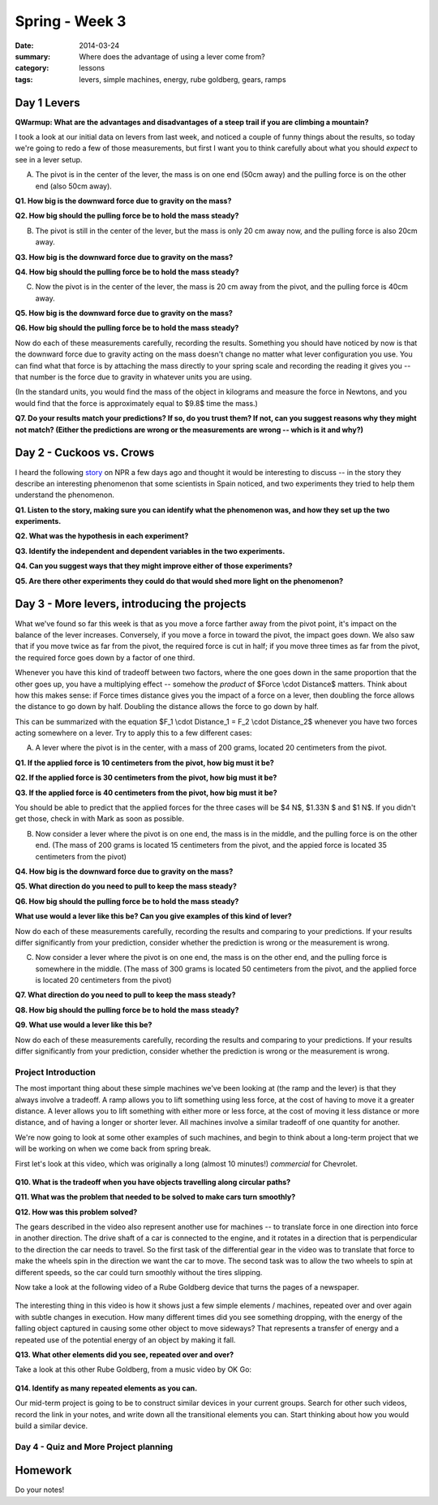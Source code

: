 Spring - Week 3
###############

:date: 2014-03-24
:summary: Where does the advantage of using a lever come from?
:category: lessons
:tags: levers, simple machines, energy, rube goldberg, gears, ramps


============
Day 1 Levers
============

**QWarmup:  What are the advantages and disadvantages of a steep trail if you are climbing a mountain?**

I took a look at our initial data on levers from last week, and noticed a couple of funny things about the results, so today we're going to redo a few of those measurements, but first I want you to think carefully about what you should *expect* to see in a lever setup.

(A) The pivot is in the center of the lever, the mass is on one end (50cm away) and the pulling force is on the other end (also 50cm away).  


**Q1. How big is the downward force due to gravity on the mass?**

**Q2. How big should the pulling force be to hold the mass steady?**

(B) The pivot is still in the center of the lever, but the mass is only 20 cm away now, and the pulling force is also 20cm away.
 

**Q3. How big is the downward force due to gravity on the mass?**

**Q4. How big should the pulling force be to hold the mass steady?**


(C) Now the pivot is in the center of the lever, the mass is 20 cm away from the pivot, and the pulling force is 40cm away.

**Q5. How big is the downward force due to gravity on the mass?**

**Q6. How big should the pulling force be to hold the mass steady?**

Now do each of these measurements carefully, recording the results.  Something you should have noticed by now is that the downward force due to gravity acting on the mass doesn't change no matter what lever configuration you use.  You can find what that force is by attaching the mass directly to your spring scale and recording the reading it gives you -- that number is the force due to gravity in whatever units you are using.

(In the standard units, you would find the mass of the object in kilograms and measure the force in Newtons, and you would find that the force is approximately equal to $9.8$ time the mass.)

**Q7. Do your results match your predictions?  If so, do you trust them?  If not, can you suggest reasons why they might not match?  (Either the predictions are wrong or the measurements are wrong -- which is it and why?)**

=========================
Day 2 - Cuckoos vs. Crows
=========================

I heard the following story_ on NPR a few days ago and thought it would be interesting to discuss -- in the story they describe an interesting phenomenon that some scientists in Spain noticed, and two experiments they tried to help them understand the phenomenon. 


**Q1. Listen to the story, making sure you can identify what the phenomenon was, and how they set up the two experiments.**

**Q2. What was the hypothesis in each experiment?**

**Q3. Identify the independent and dependent variables in the two experiments.**

**Q4. Can you suggest ways that they might improve either of those experiments?**

**Q5. Are there other experiments they could do that would shed more light on the phenomenon?**


=============================================
Day 3 - More levers, introducing the projects
=============================================

What we've found so far this week is that as you move a force farther away from the pivot point, it's impact on the balance of the lever increases.  Conversely, if you move a force in toward the pivot, the impact goes down.  We also saw that if you move twice as far from the pivot, the required force is cut in half; if you move three times as far from the pivot, the required force goes down by a factor of one third.

Whenever you have this kind of tradeoff between two factors, where the one goes down in the same proportion that the other goes up, you have a multiplying effect -- somehow the *product* of $Force \\cdot Distance$ matters.  Think about how this makes sense: if Force times distance gives you the impact of a force on a lever, then doubling the force allows the distance to go down by half.  Doubling the distance allows the force to go down by half.

This can be summarized with the equation $F_1 \\cdot Distance_1 = F_2 \\cdot Distance_2$ whenever you have two forces acting somewhere on a lever.  Try to apply this to a few different cases:

(A) A lever where the pivot is in the center, with a mass of 200 grams, located 20 centimeters from the pivot.

**Q1. If the applied force is 10 centimeters from the pivot, how big must it be?**

**Q2. If the applied force is 30 centimeters from the pivot, how big must it be?**

**Q3. If the applied force is 40 centimeters from the pivot, how big must it be?**

You should be able to predict that the applied forces for the three cases will be $4 N$, $1.33N $ and $1 N$.  If you didn't get those, check in with Mark as soon as possible.


(B) Now consider a lever where the pivot is on one end, the mass is in the middle, and the pulling force is on the other end.  (The mass of 200 grams is located 15 centimeters from the pivot, and the appied force is located 35 centimeters from the pivot)

**Q4. How big is the downward force due to gravity on the mass?**

**Q5. What direction do you need to pull to keep the mass steady?**

**Q6. How big should the pulling force be to hold the mass steady?**

**What use would a lever like this be?  Can you give examples of this kind of lever?**

Now do each of these measurements carefully, recording the results and comparing to your predictions.  If your results differ significantly from your prediction, consider whether the prediction is wrong or the measurement is wrong.


(C) Now consider a lever where the pivot is on one end, the mass is on the other end, and the pulling force is somewhere in the middle. (The mass of 300 grams is located 50 centimeters from the pivot, and the applied force is located 20 centimeters from the pivot) 

**Q7. What direction do you need to pull to keep the mass steady?**

**Q8. How big should the pulling force be to hold the mass steady?**

**Q9. What use would a lever like this be?**

Now do each of these measurements carefully, recording the results and comparing to your predictions.  If your results differ significantly from your prediction, consider whether the prediction is wrong or the measurement is wrong.


Project Introduction
--------------------

The most important thing about these simple machines we've been looking at (the ramp and the lever) is that they always involve a tradeoff.  A ramp allows you to lift something using less force, at the cost of having to move it a greater distance.  A lever allows you to lift something with either more or less force, at the cost of moving it less distance or more distance, and of having a longer or shorter lever.  All machines involve a similar tradeoff of one quantity for another.

We're now going to look at some other examples of such machines, and begin to think about a long-term project that we will be working on when we come back from spring break.

First let's look at this video, which was originally a long (almost 10 minutes!) *commercial* for Chevrolet.

    .. youtube:: yYAw79386WI
        :align: center


**Q10. What is the tradeoff when you have objects travelling along circular paths?**

**Q11. What was the problem that needed to be solved to make cars turn smoothly?**

**Q12. How was this problem solved?**

The gears described in the video also represent another use for machines -- to translate force in one direction into force in another direction.  The drive shaft of a car is connected to the engine, and it rotates in a direction that is perpendicular to the direction the car needs to travel.  So the first task of the differential gear in the video was to translate that force to make the wheels spin in the direction we want the car to move.  The second task was to allow the two wheels to spin at different speeds, so the car could turn smoothly without the tires slipping.

Now take a look at the following video of a Rube Goldberg device that turns the pages of a newspaper.

    .. youtube:: GOMIBdM6N7Q
	:align: center


The interesting thing in this video is how it shows just a few simple elements / machines, repeated over and over again with subtle changes in execution.  How many different times did you see something dropping, with the energy of the falling object captured in causing some other object to move sideways?  That represents a transfer of energy and a repeated use of the potential energy of an object by making it fall.  

**Q13. What other elements did you see, repeated over and over?**

Take a look at this other Rube Goldberg, from a music video by OK Go:

    .. youtube:: qybUFnY7Y8w
	:align: center

**Q14. Identify as many repeated elements as you can.**

Our mid-term project is going to be to construct similar devices in your current groups.  Search for other such videos, record the link in your notes, and write down all the transitional elements you can.  Start thinking about how you would build a similar device.


Day 4 - Quiz and More Project planning
--------------------------------------




========
Homework
========

Do your notes!

.. _story: http://www.npr.org/2014/03/20/291977035/this-freeloading-bird-brings-help-and-the-help-smells-gross
.. _yesterday: s-week-1-monday.html 
.. _tomorrow: s-week1-wednesday.html
   

